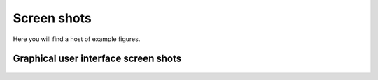 
.. highlight:: python
   :linenothreshold: 4

.. _screenshots:

============
Screen shots
============

Here you will find a host of example figures.

.. figure:: /_static/snapshot01.png
  :align: center
  
.. figure:: /_static/snapshot02.png
  :align: center
  
.. figure:: /_static/snapshot03.png
  :align: center
  
.. figure:: /_static/snapshot04.png
  :align: center

.. _screenshots_guis:

Graphical user interface screen shots
-------------------------------------

.. figure:: /_static/gui_snapshot01.png
  :align: center
  
.. figure:: /_static/gui_snapshot02.png
  :align: center
  
.. figure:: /_static/gui_snapshot03.png
  :align: center
  
.. figure:: /_static/gui_snapshot04.png
  :align: center
  
.. figure:: /_static/gui_snapshot05.png
  :align: center
  
.. figure:: /_static/gui_snapshot06.png
  :align: center
  
.. figure:: /_static/gui_snapshot07.png
  :align: center
  
.. figure:: /_static/gui_snapshot08.png
  :align: center
  
.. figure:: /_static/gui_snapshot09.png
  :align: center
  
.. figure:: /_static/gui_snapshot10.png
  :align: center
